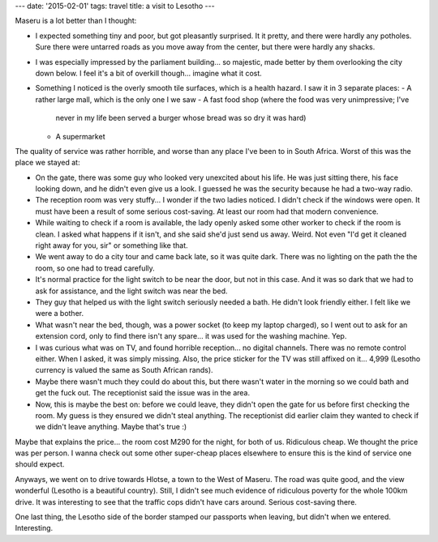 ---
date: '2015-02-01'
tags: travel
title: a visit to Lesotho
---

Maseru is a lot better than I thought:

-   I expected something tiny and poor, but got pleasantly surprised. It
    it pretty, and there were hardly any potholes. Sure there were
    untarred roads as you move away from the center, but there were
    hardly any shacks.
-   I was especially impressed by the parliament building\... so
    majestic, made better by them overlooking the city down below. I
    feel it\'s a bit of overkill though\... imagine what it cost.
-   Something I noticed is the overly smooth tile surfaces, which is a
    health hazard. I saw it in 3 separate places:
    -   A rather large mall, which is the only one I we saw
    -   A fast food shop (where the food was very unimpressive; I\'ve
        never in my life been served a burger whose bread was so dry it
        was hard)
    -   A supermarket

The quality of service was rather horrible, and worse than any place
I\'ve been to in South Africa. Worst of this was the place we stayed at:

-   On the gate, there was some guy who looked very unexcited about his
    life. He was just sitting there, his face looking down, and he
    didn\'t even give us a look. I guessed he was the security because
    he had a two-way radio.
-   The reception room was very stuffy\... I wonder if the two ladies
    noticed. I didn\'t check if the windows were open. It must have been
    a result of some serious cost-saving. At least our room had that
    modern convenience.
-   While waiting to check if a room is available, the lady openly asked
    some other worker to check if the room is clean. I asked what
    happens if it isn\'t, and she said she\'d just send us away. Weird.
    Not even \"I\'d get it cleaned right away for you, sir\" or
    something like that.
-   We went away to do a city tour and came back late, so it was quite
    dark. There was no lighting on the path the the room, so one had to
    tread carefully.
-   It\'s normal practice for the light switch to be near the door, but
    not in this case. And it was so dark that we had to ask for
    assistance, and the light switch was near the bed.
-   They guy that helped us with the light switch seriously needed a
    bath. He didn\'t look friendly either. I felt like we were a bother.
-   What wasn\'t near the bed, though, was a power socket (to keep my
    laptop charged), so I went out to ask for an extension cord, only to
    find there isn\'t any spare\... it was used for the washing machine.
    Yep.
-   I was curious what was on TV, and found horrible reception\... no
    digital channels. There was no remote control either. When I asked,
    it was simply missing. Also, the price sticker for the TV was still
    affixed on it\... 4,999 (Lesotho currency is valued the same as
    South African rands).
-   Maybe there wasn\'t much they could do about this, but there wasn\'t
    water in the morning so we could bath and get the fuck out. The
    receptionist said the issue was in the area.
-   Now, this is maybe the best on: before we could leave, they didn\'t
    open the gate for us before first checking the room. My guess is
    they ensured we didn\'t steal anything. The receptionist did earlier
    claim they wanted to check if we didn\'t leave anything. Maybe
    that\'s true :)

Maybe that explains the price\... the room cost M290 for the night, for
both of us. Ridiculous cheap. We thought the price was per person. I
wanna check out some other super-cheap places elsewhere to ensure this
is the kind of service one should expect.

Anyways, we went on to drive towards Hlotse, a town to the West of
Maseru. The road was quite good, and the view wonderful (Lesotho is a
beautiful country). Still, I didn\'t see much evidence of ridiculous
poverty for the whole 100km drive. It was interesting to see that the
traffic cops didn\'t have cars around. Serious cost-saving there.

One last thing, the Lesotho side of the border stamped our passports
when leaving, but didn\'t when we entered. Interesting.
